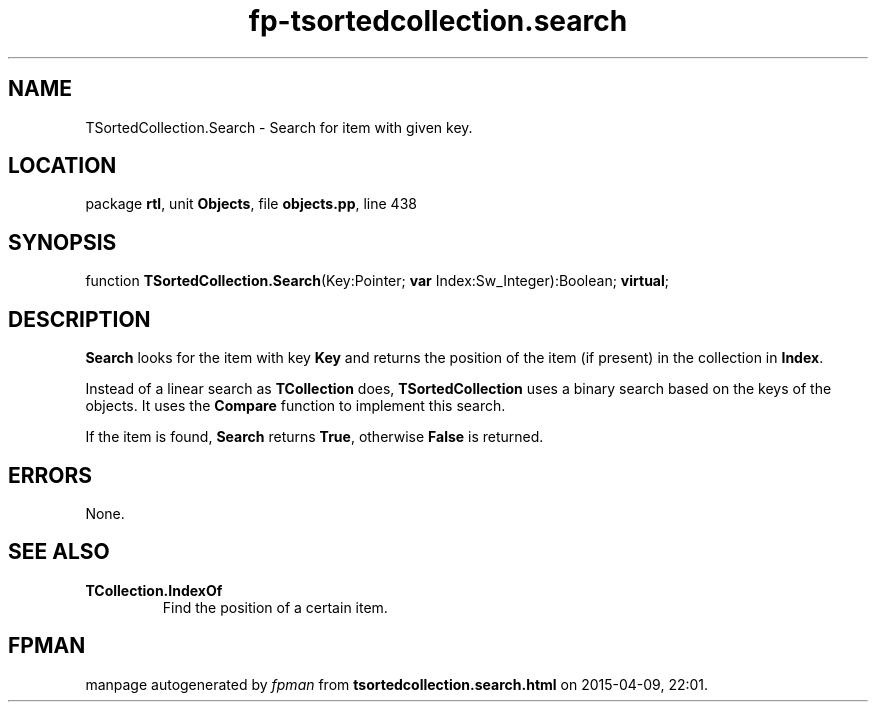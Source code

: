 .\" file autogenerated by fpman
.TH "fp-tsortedcollection.search" 3 "2014-03-14" "fpman" "Free Pascal Programmer's Manual"
.SH NAME
TSortedCollection.Search - Search for item with given key.
.SH LOCATION
package \fBrtl\fR, unit \fBObjects\fR, file \fBobjects.pp\fR, line 438
.SH SYNOPSIS
function \fBTSortedCollection.Search\fR(Key:Pointer; \fBvar\fR Index:Sw_Integer):Boolean; \fBvirtual\fR;
.SH DESCRIPTION
\fBSearch\fR looks for the item with key \fBKey\fR and returns the position of the item (if present) in the collection in \fBIndex\fR.

Instead of a linear search as \fBTCollection\fR does, \fBTSortedCollection\fR uses a binary search based on the keys of the objects. It uses the \fBCompare\fR function to implement this search.

If the item is found, \fBSearch\fR returns \fBTrue\fR, otherwise \fBFalse\fR is returned.


.SH ERRORS
None.


.SH SEE ALSO
.TP
.B TCollection.IndexOf
Find the position of a certain item.

.SH FPMAN
manpage autogenerated by \fIfpman\fR from \fBtsortedcollection.search.html\fR on 2015-04-09, 22:01.

